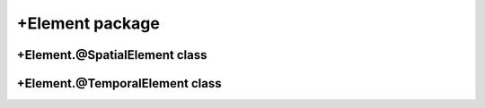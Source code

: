 +Element package
================

+Element.@SpatialElement class
------------------------------
.. mat:automodule:: +CFS.+Element.@SpatialElement
   :members:
   :undoc-members:

+Element.@TemporalElement class
-------------------------------
.. mat:automodule:: +CFS.+Element.@TemporalElement
   :members:
   :undoc-members:
